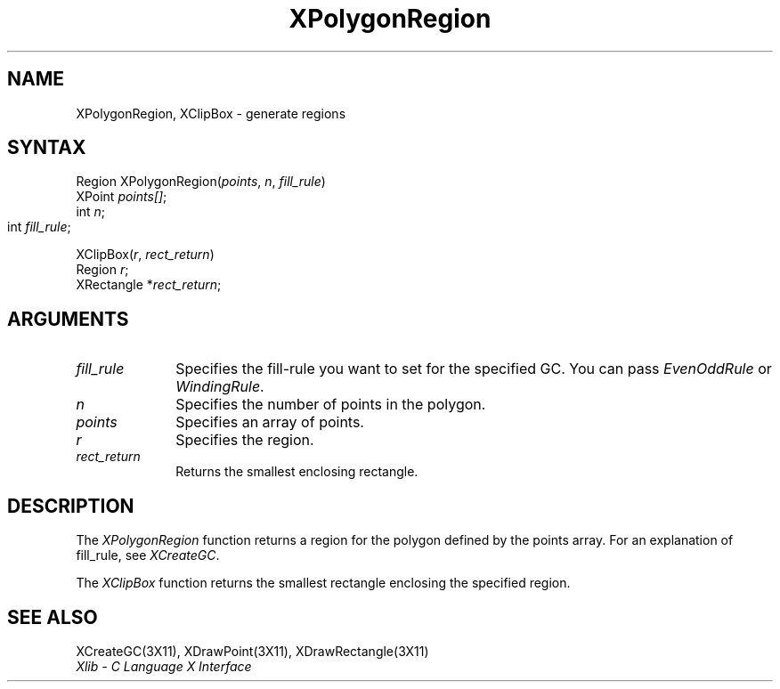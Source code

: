 .\"
.\" *****************************************************************
.\" *                                                               *
.\" *    Copyright (c) Digital Equipment Corporation, 1991, 1994    *
.\" *                                                               *
.\" *   All Rights Reserved.  Unpublished rights  reserved  under   *
.\" *   the copyright laws of the United States.                    *
.\" *                                                               *
.\" *   The software contained on this media  is  proprietary  to   *
.\" *   and  embodies  the  confidential  technology  of  Digital   *
.\" *   Equipment Corporation.  Possession, use,  duplication  or   *
.\" *   dissemination of the software and media is authorized only  *
.\" *   pursuant to a valid written license from Digital Equipment  *
.\" *   Corporation.                                                *
.\" *                                                               *
.\" *   RESTRICTED RIGHTS LEGEND   Use, duplication, or disclosure  *
.\" *   by the U.S. Government is subject to restrictions  as  set  *
.\" *   forth in Subparagraph (c)(1)(ii)  of  DFARS  252.227-7013,  *
.\" *   or  in  FAR 52.227-19, as applicable.                       *
.\" *                                                               *
.\" *****************************************************************
.\"
.\"
.\" HISTORY
.\"
.ds xT X Toolkit Intrinsics \- C Language Interface
.ds xW Athena X Widgets \- C Language X Toolkit Interface
.ds xL Xlib \- C Language X Interface
.ds xC Inter-Client Communication Conventions Manual
.na
.de Ds
.nf
.\\$1D \\$2 \\$1
.ft 1
.\".ps \\n(PS
.\".if \\n(VS>=40 .vs \\n(VSu
.\".if \\n(VS<=39 .vs \\n(VSp
..
.de De
.ce 0
.if \\n(BD .DF
.nr BD 0
.in \\n(OIu
.if \\n(TM .ls 2
.sp \\n(DDu
.fi
..
.de FD
.LP
.KS
.TA .5i 3i
.ta .5i 3i
.nf
..
.de FN
.fi
.KE
.LP
..
.de IN		\" send an index entry to the stderr
..
.de C{
.KS
.nf
.D
.\"
.\"	choose appropriate monospace font
.\"	the imagen conditional, 480,
.\"	may be changed to L if LB is too
.\"	heavy for your eyes...
.\"
.ie "\\*(.T"480" .ft L
.el .ie "\\*(.T"300" .ft L
.el .ie "\\*(.T"202" .ft PO
.el .ie "\\*(.T"aps" .ft CW
.el .ft R
.ps \\n(PS
.ie \\n(VS>40 .vs \\n(VSu
.el .vs \\n(VSp
..
.de C}
.DE
.R
..
.de Pn
.ie t \\$1\fB\^\\$2\^\fR\\$3
.el \\$1\fI\^\\$2\^\fP\\$3
..
.de ZN
.ie t \fB\^\\$1\^\fR\\$2
.el \fI\^\\$1\^\fP\\$2
..
.de NT
.ne 7
.ds NO Note
.if \\n(.$>$1 .if !'\\$2'C' .ds NO \\$2
.if \\n(.$ .if !'\\$1'C' .ds NO \\$1
.ie n .sp
.el .sp 10p
.TB
.ce
\\*(NO
.ie n .sp
.el .sp 5p
.if '\\$1'C' .ce 99
.if '\\$2'C' .ce 99
.in +5n
.ll -5n
.R
..
.		\" Note End -- doug kraft 3/85
.de NE
.ce 0
.in -5n
.ll +5n
.ie n .sp
.el .sp 10p
..
.ny0
.TH XPolygonRegion 3X11 "Release 5" "X Version 11" "XLIB FUNCTIONS"
.SH NAME
XPolygonRegion, XClipBox \- generate regions
.SH SYNTAX
.\" $Header: /usr/sde/x11/rcs/x11/src/./man/Xlib/XPolyReg.man,v 1.2 91/12/15 12:42:16 devrcs Exp $
Region XPolygonRegion\^(\^\fIpoints\fP\^, \fIn\fP\^, \fIfill_rule\fP\^)
.br
      XPoint \fIpoints[]\fP\^;
.br
      int \fIn\fP\^;
.br
      int \fIfill_rule\fP\^;	
.LP
.\" $Header: /usr/sde/x11/rcs/x11/src/./man/Xlib/XPolyReg.man,v 1.2 91/12/15 12:42:16 devrcs Exp $
XClipBox\^(\^\fIr\fP\^, \fIrect_return\fP\^)
.br
      Region \fIr\fP\^;
.br
      XRectangle *\fIrect_return\fP\^;
.SH ARGUMENTS
.\" $Header: /usr/sde/x11/rcs/x11/src/./man/Xlib/XPolyReg.man,v 1.2 91/12/15 12:42:16 devrcs Exp $
.IP \fIfill_rule\fP 1i
Specifies the fill-rule you want to set for the specified GC.
You can pass 
.ZN EvenOddRule
or
.ZN WindingRule .
.\" $Header: /usr/sde/x11/rcs/x11/src/./man/Xlib/XPolyReg.man,v 1.2 91/12/15 12:42:16 devrcs Exp $
.IP \fIn\fP 1i
Specifies the number of points in the polygon. 
.\" $Header: /usr/sde/x11/rcs/x11/src/./man/Xlib/XPolyReg.man,v 1.2 91/12/15 12:42:16 devrcs Exp $
.IP \fIpoints\fP 1i
Specifies an array of points.
.\" $Header: /usr/sde/x11/rcs/x11/src/./man/Xlib/XPolyReg.man,v 1.2 91/12/15 12:42:16 devrcs Exp $
.IP \fIr\fP 1i
Specifies the region.
.\" $Header: /usr/sde/x11/rcs/x11/src/./man/Xlib/XPolyReg.man,v 1.2 91/12/15 12:42:16 devrcs Exp $
.IP \fIrect_return\fP 1i
Returns the smallest enclosing rectangle.
.SH DESCRIPTION
.\" $Header: /usr/sde/x11/rcs/x11/src/./man/Xlib/XPolyReg.man,v 1.2 91/12/15 12:42:16 devrcs Exp $
The
.ZN XPolygonRegion
function returns a region for the polygon defined by the points array.
For an explanation of fill_rule,
see
.ZN XCreateGC .
.LP
.\" $Header: /usr/sde/x11/rcs/x11/src/./man/Xlib/XPolyReg.man,v 1.2 91/12/15 12:42:16 devrcs Exp $
The
.ZN XClipBox
function returns the smallest rectangle enclosing the specified region.
.SH "SEE ALSO"
XCreateGC(3X11),
XDrawPoint(3X11),
XDrawRectangle(3X11)
.br
\fI\*(xL\fP

